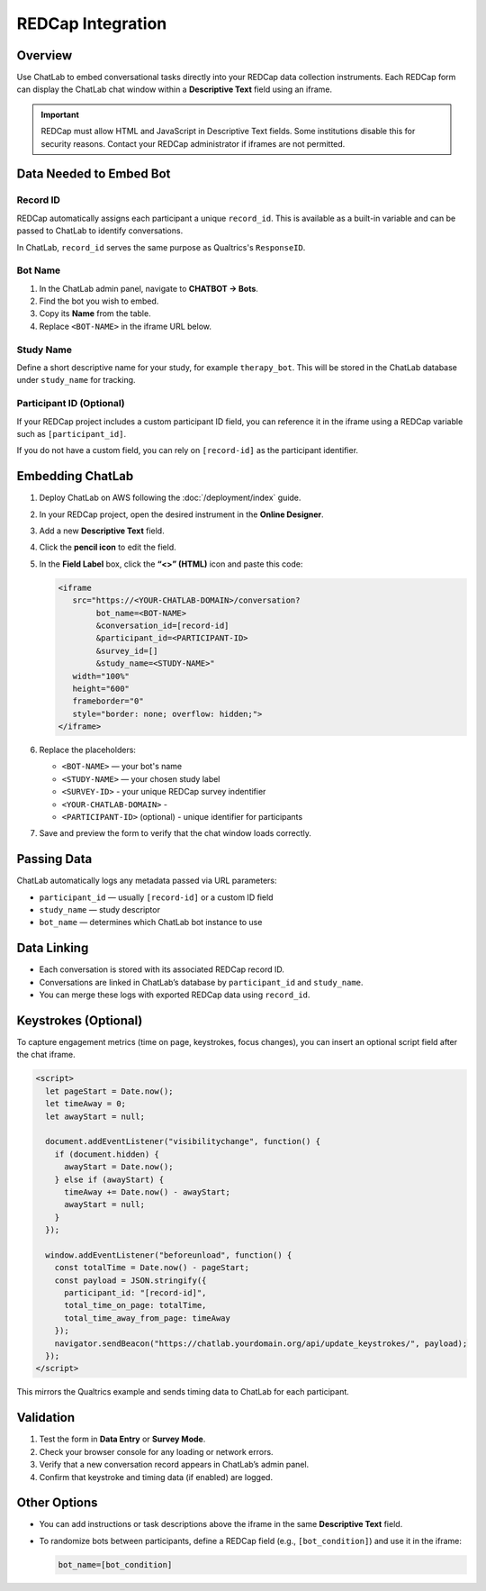 REDCap Integration
==================

Overview
--------

Use ChatLab to embed conversational tasks directly into your REDCap data
collection instruments. Each REDCap form can display the ChatLab chat window
within a **Descriptive Text** field using an iframe.

.. important::

   REDCap must allow HTML and JavaScript in Descriptive Text fields.
   Some institutions disable this for security reasons. Contact your
   REDCap administrator if iframes are not permitted.

Data Needed to Embed Bot
------------------------

Record ID
^^^^^^^^^

REDCap automatically assigns each participant a unique ``record_id``.
This is available as a built-in variable and can be passed to ChatLab
to identify conversations.

In ChatLab, ``record_id`` serves the same purpose as Qualtrics's
``ResponseID``.

Bot Name
^^^^^^^^

1. In the ChatLab admin panel, navigate to **CHATBOT → Bots**.
2. Find the bot you wish to embed.
3. Copy its **Name** from the table.
4. Replace ``<BOT-NAME>`` in the iframe URL below.

Study Name
^^^^^^^^^^

Define a short descriptive name for your study, for example ``therapy_bot``.
This will be stored in the ChatLab database under ``study_name`` for tracking.

Participant ID (Optional)
^^^^^^^^^^^^^^^^^^^^^^^^^

If your REDCap project includes a custom participant ID field, you can
reference it in the iframe using a REDCap variable such as ``[participant_id]``.

If you do not have a custom field, you can rely on ``[record-id]`` as the
participant identifier.

Embedding ChatLab
-----------------

1. Deploy ChatLab on AWS following the :doc:`/deployment/index` guide.
2. In your REDCap project, open the desired instrument in the **Online Designer**.
3. Add a new **Descriptive Text** field.
4. Click the **pencil icon** to edit the field.
5. In the **Field Label** box, click the **“<>” (HTML)** icon and paste this code:

   .. code-block:: html

      <iframe
         src="https://<YOUR-CHATLAB-DOMAIN>/conversation?
              bot_name=<BOT-NAME>
              &conversation_id=[record-id]
              &participant_id=<PARTICIPANT-ID>
              &survey_id=[]
              &study_name=<STUDY-NAME>"
         width="100%"
         height="600"
         frameborder="0"
         style="border: none; overflow: hidden;">
      </iframe>

6. Replace the placeholders:

   - ``<BOT-NAME>`` — your bot's name
   - ``<STUDY-NAME>`` — your chosen study label
   - ``<SURVEY-ID>`` - your unique REDCap survey indentifier
   - ``<YOUR-CHATLAB-DOMAIN>`` - 
   - ``<PARTICIPANT-ID>`` (optional) - unique identifier for participants

7. Save and preview the form to verify that the chat window loads correctly.

Passing Data
------------

ChatLab automatically logs any metadata passed via URL parameters:

- ``participant_id`` — usually ``[record-id]`` or a custom ID field  
- ``study_name`` — study descriptor  
- ``bot_name`` — determines which ChatLab bot instance to use  

Data Linking
------------

- Each conversation is stored with its associated REDCap record ID.
- Conversations are linked in ChatLab’s database by ``participant_id`` and ``study_name``.
- You can merge these logs with exported REDCap data using ``record_id``.

Keystrokes (Optional)
---------------------

To capture engagement metrics (time on page, keystrokes, focus changes),
you can insert an optional script field after the chat iframe.

.. code-block:: html

   <script>
     let pageStart = Date.now();
     let timeAway = 0;
     let awayStart = null;

     document.addEventListener("visibilitychange", function() {
       if (document.hidden) {
         awayStart = Date.now();
       } else if (awayStart) {
         timeAway += Date.now() - awayStart;
         awayStart = null;
       }
     });

     window.addEventListener("beforeunload", function() {
       const totalTime = Date.now() - pageStart;
       const payload = JSON.stringify({
         participant_id: "[record-id]",
         total_time_on_page: totalTime,
         total_time_away_from_page: timeAway
       });
       navigator.sendBeacon("https://chatlab.yourdomain.org/api/update_keystrokes/", payload);
     });
   </script>

This mirrors the Qualtrics example and sends timing data to ChatLab for
each participant.

Validation
----------

1. Test the form in **Data Entry** or **Survey Mode**.
2. Check your browser console for any loading or network errors.
3. Verify that a new conversation record appears in ChatLab’s admin panel.
4. Confirm that keystroke and timing data (if enabled) are logged.

Other Options
-------------

- You can add instructions or task descriptions above the iframe
  in the same **Descriptive Text** field.
- To randomize bots between participants, define a REDCap field
  (e.g., ``[bot_condition]``) and use it in the iframe:

  .. code-block:: html

     bot_name=[bot_condition]
